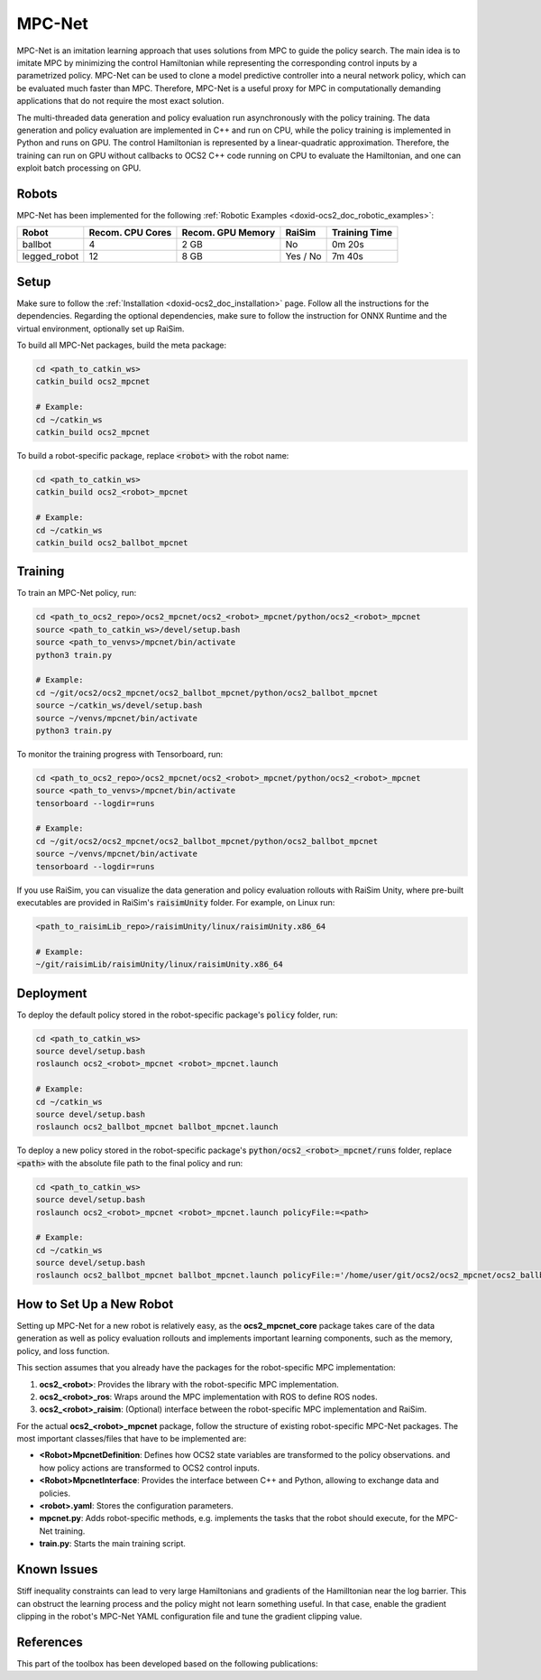 .. index:: pair: page; MPC-Net

.. _doxid-ocs2_doc_mpcnet:

MPC-Net
=======

MPC-Net is an imitation learning approach that uses solutions from MPC to guide the policy search.
The main idea is to imitate MPC by minimizing the control Hamiltonian while representing the corresponding control inputs by a parametrized policy.
MPC-Net can be used to clone a model predictive controller into a neural network policy, which can be evaluated much faster than MPC.
Therefore, MPC-Net is a useful proxy for MPC in computationally demanding applications that do not require the most exact solution.

The multi-threaded data generation and policy evaluation run asynchronously with the policy training.
The data generation and policy evaluation are implemented in C++ and run on CPU, while the policy training is implemented in Python and runs on GPU.
The control Hamiltonian is represented by a linear-quadratic approximation.
Therefore, the training can run on GPU without callbacks to OCS2 C++ code running on CPU to evaluate the Hamiltonian, and one can exploit batch processing on GPU.

Robots
~~~~~~

MPC-Net has been implemented for the following :ref:`Robotic Examples <doxid-ocs2_doc_robotic_examples>`:

============= ================ ================= ======== =============
Robot         Recom. CPU Cores Recom. GPU Memory RaiSim   Training Time
============= ================ ================= ======== =============
ballbot       4                2 GB              No       0m 20s
legged_robot  12               8 GB              Yes / No 7m 40s
============= ================ ================= ======== =============

Setup
~~~~~

Make sure to follow the :ref:`Installation <doxid-ocs2_doc_installation>` page.
Follow all the instructions for the dependencies.
Regarding the optional dependencies, make sure to follow the instruction for ONNX Runtime and the virtual environment, optionally set up RaiSim.

To build all MPC-Net packages, build the meta package:

.. code-block:: bash

    cd <path_to_catkin_ws>
    catkin_build ocs2_mpcnet

    # Example:
    cd ~/catkin_ws
    catkin_build ocs2_mpcnet

To build a robot-specific package, replace :code:`<robot>` with the robot name:

.. code-block:: bash

    cd <path_to_catkin_ws>
    catkin_build ocs2_<robot>_mpcnet

    # Example:
    cd ~/catkin_ws
    catkin_build ocs2_ballbot_mpcnet

Training
~~~~~~~~

To train an MPC-Net policy, run:

.. code-block:: bash

    cd <path_to_ocs2_repo>/ocs2_mpcnet/ocs2_<robot>_mpcnet/python/ocs2_<robot>_mpcnet
    source <path_to_catkin_ws>/devel/setup.bash
    source <path_to_venvs>/mpcnet/bin/activate
    python3 train.py

    # Example:
    cd ~/git/ocs2/ocs2_mpcnet/ocs2_ballbot_mpcnet/python/ocs2_ballbot_mpcnet
    source ~/catkin_ws/devel/setup.bash
    source ~/venvs/mpcnet/bin/activate
    python3 train.py

To monitor the training progress with Tensorboard, run:

.. code-block:: bash

    cd <path_to_ocs2_repo>/ocs2_mpcnet/ocs2_<robot>_mpcnet/python/ocs2_<robot>_mpcnet
    source <path_to_venvs>/mpcnet/bin/activate
    tensorboard --logdir=runs

    # Example:
    cd ~/git/ocs2/ocs2_mpcnet/ocs2_ballbot_mpcnet/python/ocs2_ballbot_mpcnet
    source ~/venvs/mpcnet/bin/activate
    tensorboard --logdir=runs

If you use RaiSim, you can visualize the data generation and policy evaluation rollouts with RaiSim Unity, where pre-built executables are provided in RaiSim's :code:`raisimUnity` folder. For example, on Linux run:

.. code-block:: bash

    <path_to_raisimLib_repo>/raisimUnity/linux/raisimUnity.x86_64

    # Example:
    ~/git/raisimLib/raisimUnity/linux/raisimUnity.x86_64

Deployment
~~~~~~~~~~

To deploy the default policy stored in the robot-specific package's :code:`policy` folder, run:

.. code-block:: bash

    cd <path_to_catkin_ws>
    source devel/setup.bash
    roslaunch ocs2_<robot>_mpcnet <robot>_mpcnet.launch

    # Example:
    cd ~/catkin_ws
    source devel/setup.bash
    roslaunch ocs2_ballbot_mpcnet ballbot_mpcnet.launch

To deploy a new policy stored in the robot-specific package's :code:`python/ocs2_<robot>_mpcnet/runs` folder, replace :code:`<path>` with the absolute file path to the final policy and run:

.. code-block:: bash

    cd <path_to_catkin_ws>
    source devel/setup.bash
    roslaunch ocs2_<robot>_mpcnet <robot>_mpcnet.launch policyFile:=<path>

    # Example:
    cd ~/catkin_ws
    source devel/setup.bash
    roslaunch ocs2_ballbot_mpcnet ballbot_mpcnet.launch policyFile:='/home/user/git/ocs2/ocs2_mpcnet/ocs2_ballbot_mpcnet/python/ocs2_ballbot_mpcnet/runs/2022-04-01_12-00-00_ballbot_description/final_policy.onnx'

How to Set Up a New Robot
~~~~~~~~~~~~~~~~~~~~~~~~~

Setting up MPC-Net for a new robot is relatively easy, as the **ocs2_mpcnet_core** package takes care of the data generation as well as policy evaluation rollouts and implements important learning components, such as the memory, policy, and loss function.

This section assumes that you already have the packages for the robot-specific MPC implementation:

1. **ocs2_<robot>**: Provides the library with the robot-specific MPC implementation.
2. **ocs2_<robot>_ros**:  Wraps around the MPC implementation with ROS to define ROS nodes.
3. **ocs2_<robot>_raisim**:  (Optional) interface between the robot-specific MPC implementation and RaiSim.

For the actual **ocs2_<robot>_mpcnet** package, follow the structure of existing robot-specific MPC-Net packages.
The most important classes/files that have to be implemented are:

* **<Robot>MpcnetDefinition**: Defines how OCS2 state variables are transformed to the policy observations. and how policy actions are transformed to OCS2 control inputs.
* **<Robot>MpcnetInterface**: Provides the interface between C++ and Python, allowing to exchange data and policies.
* **<robot>.yaml**: Stores the configuration parameters.
* **mpcnet.py**: Adds robot-specific methods, e.g. implements the tasks that the robot should execute, for the MPC-Net training.
* **train.py**: Starts the main training script.

Known Issues
~~~~~~~~~~~~

Stiff inequality constraints can lead to very large Hamiltonians and gradients of the Hamilltonian near the log barrier.
This can obstruct the learning process and the policy might not learn something useful.
In that case, enable the gradient clipping in the robot's MPC-Net YAML configuration file and tune the gradient clipping value.

References
~~~~~~~~~~

This part of the toolbox has been developed based on the following publications:

.. bibliography::
   :list: enumerated

   carius2020mpcnet
   reske2021imitation
